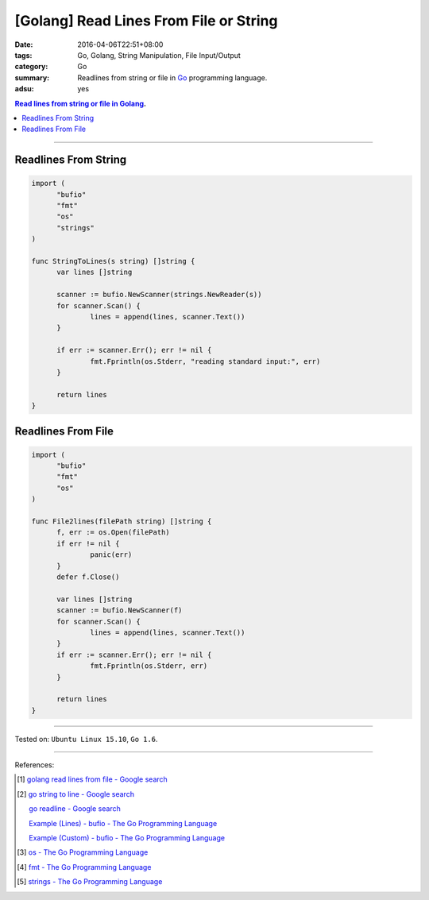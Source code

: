 [Golang] Read Lines From File or String
#######################################

:date: 2016-04-06T22:51+08:00
:tags: Go, Golang, String Manipulation, File Input/Output
:category: Go
:summary: Readlines from string or file in Go_ programming language.
:adsu: yes

.. contents:: Read lines from string or file in Golang_.

----

Readlines From String
+++++++++++++++++++++

.. code-block:: go

  import (
  	"bufio"
  	"fmt"
  	"os"
  	"strings"
  )

  func StringToLines(s string) []string {
  	var lines []string

  	scanner := bufio.NewScanner(strings.NewReader(s))
  	for scanner.Scan() {
  		lines = append(lines, scanner.Text())
  	}

  	if err := scanner.Err(); err != nil {
  		fmt.Fprintln(os.Stderr, "reading standard input:", err)
  	}

  	return lines
  }


Readlines From File
+++++++++++++++++++

.. code-block:: go

  import (
  	"bufio"
  	"fmt"
  	"os"
  )

  func File2lines(filePath string) []string {
  	f, err := os.Open(filePath)
  	if err != nil {
  		panic(err)
  	}
  	defer f.Close()

  	var lines []string
  	scanner := bufio.NewScanner(f)
  	for scanner.Scan() {
  		lines = append(lines, scanner.Text())
  	}
  	if err := scanner.Err(); err != nil {
  		fmt.Fprintln(os.Stderr, err)
  	}

  	return lines
  }

----

Tested on: ``Ubuntu Linux 15.10``, ``Go 1.6``.

----

References:

.. [1] `golang read lines from file - Google search <https://www.google.com/search?q=golang+read+lines+from+file>`_

.. [2] `go string to line - Google search <https://www.google.com/search?q=go+string+to+line>`_

       `go readline - Google search <https://www.google.com/search?q=go+readline>`_

       `Example (Lines) - bufio - The Go Programming Language <https://golang.org/pkg/bufio/#example_Scanner_lines>`_

       `Example (Custom) - bufio - The Go Programming Language <https://golang.org/pkg/bufio/#example_Scanner_custom>`_

.. [3] `os - The Go Programming Language <https://golang.org/pkg/os/>`_

.. [4] `fmt - The Go Programming Language <https://golang.org/pkg/fmt/>`_

.. [5] `strings - The Go Programming Language <https://golang.org/pkg/strings/>`_


.. _Go: https://golang.org/
.. _Golang: https://golang.org/
.. _os: https://golang.org/pkg/os/
.. _Create: https://golang.org/pkg/os/#Create
.. _fmt: https://golang.org/pkg/fmt/
.. _Fprintf: https://golang.org/pkg/fmt/#Fprintf

